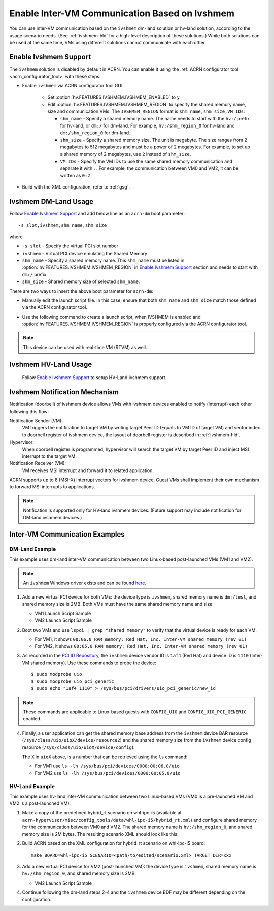 .. _enable_ivshmem:

Enable Inter-VM Communication Based on Ivshmem
##############################################

You can use inter-VM communication based on the ``ivshmem`` dm-land
solution or hv-land solution, according to the usage scenario needs.
(See :ref:`ivshmem-hld` for a high-level description of these solutions.)
While both solutions can be used at the same time, VMs using different
solutions cannot communicate with each other.

Enable Ivshmem Support
**********************

The ``ivshmem`` solution is disabled by default in ACRN. You can enable
it using the :ref:`ACRN configurator tool <acrn_configurator_tool>` with these
steps:

- Enable ``ivshmem`` via ACRN configurator tool GUI.

   - Set :option:`hv.FEATURES.IVSHMEM.IVSHMEM_ENABLED` to ``y``

   - Edit :option:`hv.FEATURES.IVSHMEM.IVSHMEM_REGION` to specify the shared
     memory name, size and
     communication VMs. The ``IVSHMEM_REGION`` format is ``shm_name,shm_size,VM IDs``:

     -  ``shm_name`` - Specify a shared memory name. The name needs to start
        with the ``hv:/`` prefix for hv-land, or ``dm:/`` for dm-land.
        For example, ``hv:/shm_region_0`` for hv-land and ``dm:/shm_region_0``
        for dm-land.

     -  ``shm_size`` - Specify a shared memory size. The unit is megabyte. The
        size ranges from 2 megabytes to 512 megabytes and must be a power of 2 megabytes.
        For example, to set up a shared memory of 2 megabytes, use ``2``
        instead of ``shm_size``.

     -  ``VM IDs``   - Specify the VM IDs to use the same shared memory
        communication and separate it with ``:``. For example, the
        communication between VM0 and VM2, it can be written as ``0:2``

- Build with the XML configuration, refer to :ref:`gsg`.

Ivshmem DM-Land Usage
*********************

Follow `Enable Ivshmem Support`_ and
add below line as an ``acrn-dm`` boot parameter::

     -s slot,ivshmem,shm_name,shm_size

where

-  ``-s slot``  - Specify the virtual PCI slot number

-  ``ivshmem``  - Virtual PCI device emulating the Shared Memory

-  ``shm_name`` - Specify a shared memory name. This ``shm_name`` must be listed
   in :option:`hv.FEATURES.IVSHMEM.IVSHMEM_REGION` in `Enable Ivshmem Support`_ section and needs to start
   with ``dm:/`` prefix.

-  ``shm_size`` - Shared memory size of selected ``shm_name``.

There are two ways to insert the above boot parameter for ``acrn-dm``:

-  Manually edit the launch script file. In this case, ensure that both
   ``shm_name`` and ``shm_size`` match those defined via the ACRN configurator
   tool.

-  Use the following command to create a launch script, when IVSHMEM is enabled
   and :option:`hv.FEATURES.IVSHMEM.IVSHMEM_REGION` is properly configured via
   the ACRN configurator tool.

     .. code-block:: none
        :emphasize-lines: 5

        python3 misc/config_tools/launch_config/launch_cfg_gen.py \
        --board <path_to_your_boardxml> \
        --scenario <path_to_your_scenarioxml> \
        --launch <path_to_your_launch_script_xml>  \
        --uosid <desired_single_vmid_or_0_for_all_vmids>

.. note:: This device can be used with real-time VM (RTVM) as well.

.. _ivshmem-hv:

Ivshmem HV-Land Usage
*********************

 Follow `Enable Ivshmem Support`_ to setup HV-Land Ivshmem support.

Ivshmem Notification Mechanism
******************************

Notification (doorbell) of ivshmem device allows VMs with ivshmem
devices enabled to notify (interrupt) each other following this flow:

Notification Sender (VM):
   VM triggers the notification to target VM by writing target Peer ID
   (Equals to VM ID of target VM) and vector index to doorbell register of
   ivshmem device, the layout of doorbell register is described in
   :ref:`ivshmem-hld`.

Hypervisor:
   When doorbell register is programmed, hypervisor will search the
   target VM by target Peer ID and inject MSI interrupt to the target VM.

Notification Receiver (VM):
   VM receives MSI interrupt and forward it to related application.

ACRN supports up to 8 (MSI-X) interrupt vectors for ivshmem device.
Guest VMs shall implement their own mechanism to forward MSI interrupts
to applications.

.. note:: Notification is supported only for HV-land ivshmem devices. (Future
   support may include notification for DM-land ivshmem devices.)

Inter-VM Communication Examples
*******************************

DM-Land Example
===============

This example uses dm-land inter-VM communication between two
Linux-based post-launched VMs (VM1 and VM2).

.. note:: An ``ivshmem`` Windows driver exists and can be found
   `here <https://github.com/virtio-win/kvm-guest-drivers-windows/tree/master/ivshmem>`_.

1. Add a new virtual PCI device for both VMs: the device type is
   ``ivshmem``, shared memory name is ``dm:/test``, and shared memory
   size is 2MB. Both VMs must have the same shared memory name and size:

   - VM1 Launch Script Sample

     .. code-block:: none
        :emphasize-lines: 7

        acrn-dm -A -m $mem_size -s 0:0,hostbridge \
         -s 2,pci-gvt -G "$2" \
         -s 5,virtio-console,@stdio:stdio_port \
         -s 6,virtio-hyper_dmabuf \
         -s 3,virtio-blk,/home/acrn/uos1.img \
         -s 4,virtio-net,tap0 \
         -s 6,ivshmem,dm:/test,2 \
         -s 7,virtio-rnd \
         --ovmf /usr/share/acrn/bios/OVMF.fd \
         $vm_name


   - VM2 Launch Script Sample

     .. code-block:: none
        :emphasize-lines: 5

        acrn-dm -A -m $mem_size -s 0:0,hostbridge \
         -s 2,pci-gvt -G "$2" \
         -s 3,virtio-blk,/home/acrn/uos2.img \
         -s 4,virtio-net,tap0 \
         -s 5,ivshmem,dm:/test,2 \
         --ovmf /usr/share/acrn/bios/OVMF.fd \
         $vm_name

2. Boot two VMs and use ``lspci | grep "shared memory"`` to verify that the virtual device is ready for each VM.

   -  For VM1, it shows ``00:06.0 RAM memory: Red Hat, Inc. Inter-VM shared memory (rev 01)``
   -  For VM2, it shows ``00:05.0 RAM memory: Red Hat, Inc. Inter-VM shared memory (rev 01)``

3. As recorded in the `PCI ID Repository <https://pci-ids.ucw.cz/read/PC/1af4>`_,
   the ``ivshmem`` device vendor ID is ``1af4`` (Red Hat) and device ID is ``1110``
   (Inter-VM shared memory).  Use these commands to probe the device::

     $ sudo modprobe uio
     $ sudo modprobe uio_pci_generic
     $ sudo echo "1af4 1110" > /sys/bus/pci/drivers/uio_pci_generic/new_id

.. note:: These commands are applicable to Linux-based guests with ``CONFIG_UIO`` and ``CONFIG_UIO_PCI_GENERIC`` enabled.

4. Finally, a user application can get the shared memory base address from
   the ``ivshmem`` device BAR resource
   (``/sys/class/uio/uioX/device/resource2``) and the shared memory size from
   the ``ivshmem`` device config resource
   (``/sys/class/uio/uioX/device/config``).

   The ``X`` in ``uioX`` above, is a number that can be retrieved using the
   ``ls`` command:

   - For VM1 use ``ls -lh /sys/bus/pci/devices/0000:00:06.0/uio``
   - For VM2 use ``ls -lh /sys/bus/pci/devices/0000:00:05.0/uio``

HV-Land Example
===============

This example uses hv-land inter-VM communication between two
Linux-based VMs (VM0 is a pre-launched VM and VM2 is a post-launched VM).

1. Make a copy of the predefined hybrid_rt scenario on whl-ipc-i5 (available at
   ``acrn-hypervisor/misc/config_tools/data/whl-ipc-i5/hybrid_rt.xml``) and
   configure shared memory for the communication between VM0 and VM2. The shared
   memory name is ``hv:/shm_region_0``, and shared memory size is 2M bytes. The
   resulting scenario XML should look like this:

   .. code-block:: none
      :emphasize-lines: 2,3

      <IVSHMEM>
             <IVSHMEM_ENABLED>y</IVSHMEM_ENABLED>
             <IVSHMEM_REGION>hv:/shm_region_0, 2, 0:2</IVSHMEM_REGION>
      </IVSHMEM>

2. Build ACRN based on the XML configuration for hybrid_rt scenario on whl-ipc-i5 board::

      make BOARD=whl-ipc-i5 SCENARIO=<path/to/edited/scenario.xml> TARGET_DIR=xxx

3. Add a new virtual PCI device for VM2 (post-launched VM): the device type is
   ``ivshmem``, shared memory name is ``hv:/shm_region_0``, and shared memory
   size is 2MB.

   - VM2 Launch Script Sample

     .. code-block:: none
        :emphasize-lines: 5

        acrn-dm -A -m $mem_size -s 0:0,hostbridge \
         -s 2,pci-gvt -G "$2" \
         -s 3,virtio-blk,/home/acrn/uos2.img \
         -s 4,virtio-net,tap0 \
         -s 5,ivshmem,hv:/shm_region_0,2 \
         --ovmf /usr/share/acrn/bios/OVMF.fd \
         $vm_name

4. Continue following the dm-land steps 2-4 and the ``ivshmem`` device BDF may be different
   depending on the configuration.
